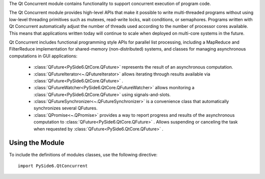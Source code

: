 The Qt Concurrent module contains functionality to support concurrent execution
of program code.

The Qt Concurrent module provides high-level APIs that make it possible to
write multi-threaded programs without using low-level threading primitives such
as mutexes, read-write locks, wait conditions, or semaphores. Programs written
with Qt Concurrent automatically adjust the number of threads used according to
the number of processor cores available. This means that applications written
today will continue to scale when deployed on multi-core systems in the future.

Qt Concurrent includes functional programming style APIs for parallel list
processing, including a MapReduce and FilterReduce implementation for
shared-memory (non-distributed) systems, and classes for managing asynchronous
computations in GUI applications:

    * :class:`QFuture<PySide6.QtCore.QFuture>` represents the result of an
      asynchronous computation.
    * :class:`QFutureIterator<~.QFutureIterator>` allows iterating through results
      available via :class:`QFuture<PySide6.QtCore.QFuture>` .
    * :class:`QFutureWatcher<PySide6.QtCore.QFutureWatcher>` allows monitoring a
      :class:`QFuture<PySide6.QtCore.QFuture>` using signals-and-slots.
    * :class:`QFutureSynchronizer<~.QFutureSynchronizer>` is a convenience class
      that automatically synchronizes several QFutures.
    * :class:`QPromise<~.QPromise>` provides a way to report progress and results
      of the asynchronous computation to :class:`QFuture<PySide6.QtCore.QFuture>` .
      Allows suspending or canceling the task when requested by
      :class:`QFuture<PySide6.QtCore.QFuture>` .

Using the Module
^^^^^^^^^^^^^^^^

To include the definitions of modules classes, use the following
directive:

::

    import PySide6.QtConcurrent
